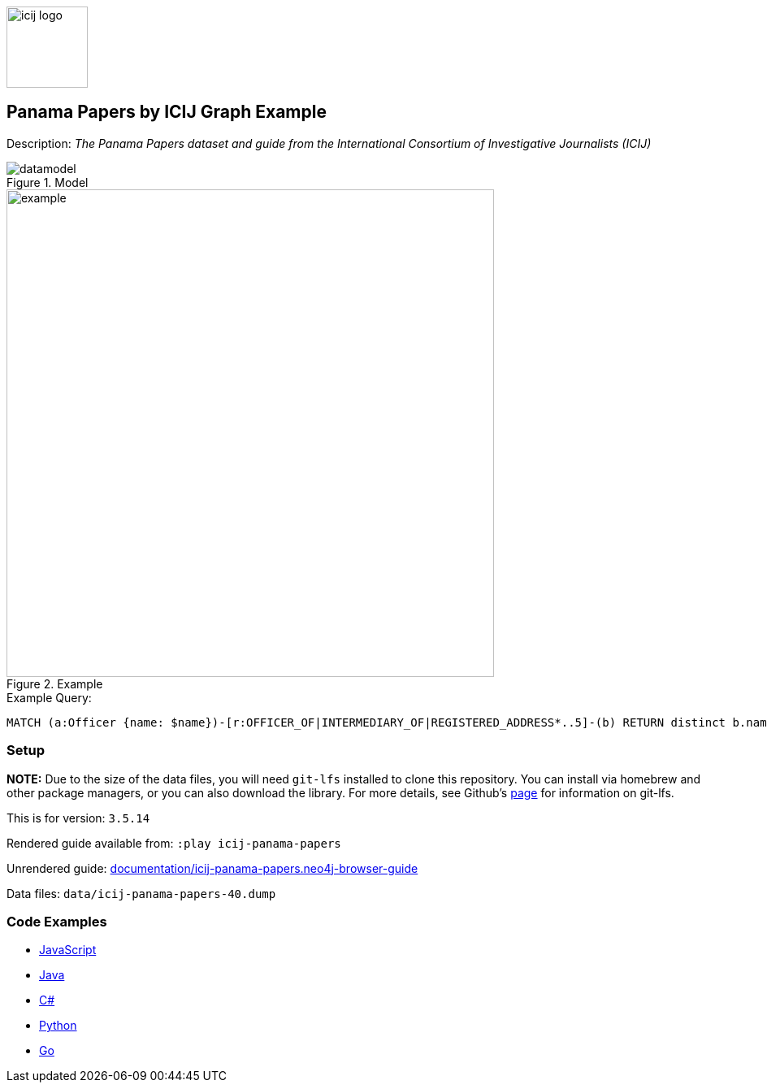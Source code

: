 :name: icij-panama-papers
:long-name: Panama Papers by ICIJ
:description: The Panama Papers dataset and guide from the International Consortium of Investigative Journalists (ICIJ)
:icon: 
:logo: documentation/img/icij-logo.png
:tags: example-data,dataset,fraud-data,data-leaks,panama-papers, icij
:author: William Lyon
:use-load-script:
:data:
:use-dump-file: data/icij-panama-papers-40.dump
:use-plugin:
:target-db-version: 3.5.14
:bloom-perspective: bloom/icij-panama-papers.bloom-perspective
:guide: documentation/icij-panama-papers.neo4j-browser-guide
:rendered-guide: https://guides.neo4j.com/sandbox/icij-panama-papers/index.html
:model: documentation/img/datamodel.png
:example: documentation/img/example.png

:query: MATCH (a:Officer {name: $name})-[r:OFFICER_OF|INTERMEDIARY_OF|REGISTERED_ADDRESS*..5]-(b) +
RETURN distinct b.name as name LIMIT 20 +

:param-name: name
:param-value: Stuart Onslow-Smith
:result-column: name
:expected-result: Bright Avenue Inc.

:model-guide:
:todo: 
image::{logo}[width=100]

== {long-name} Graph Example

Description: _{description}_

.Model
image::{model}[]

.Example
image::{example}[width=600]

.Example Query:
[source,cypher,subs=attributes]
----
{query}
----

=== Setup

*NOTE:* Due to the size of the data files, you will need `git-lfs` installed to clone this repository. You can install via homebrew and other package managers, or you can also download the library. For more details, see Github's https://git-lfs.github.com/[page^] for information on git-lfs.

This is for version: `{target-db-version}`

Rendered guide available from: `:play icij-panama-papers` 
// or `:play {rendered-guide}``

Unrendered guide: link:{guide}[]

Data files: `{use-dump-file}`

=== Code Examples

* link:code/javascript/example.js[JavaScript]
* link:code/java/Example.java[Java]
* link:code/csharp/Example.cs[C#]
* link:code/python/example.py[Python]
* link:code/go/example.go[Go]